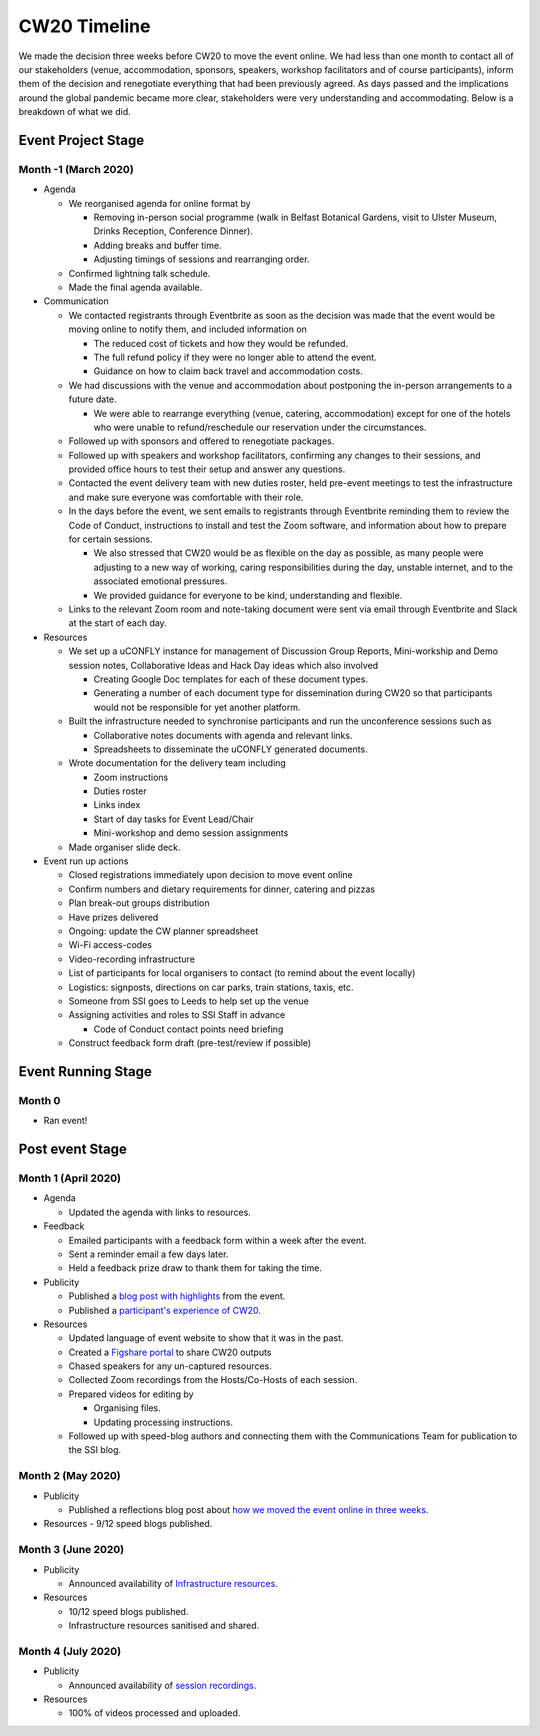 .. _CW20-Timeline: 

CW20 Timeline
=================

We made the decision three weeks before CW20 to move the event online. 
We had less than one month to contact all of our stakeholders (venue, accommodation, sponsors, speakers, workshop facilitators and of course participants), inform them of the decision and renegotiate everything that had been previously agreed. 
As days passed and the implications around the global pandemic became more clear, stakeholders were very understanding and accommodating. 
Below is a breakdown of what we did. 

Event Project Stage
--------------------

Month -1 (March 2020)
^^^^^^^^^^^^^^^^^^^^^^

- Agenda

  - We reorganised agenda for online format by
   
    - Removing in-person social programme (walk in Belfast Botanical Gardens, visit to Ulster Museum, Drinks Reception, Conference Dinner).
    - Adding breaks and buffer time.
    - Adjusting timings of sessions and rearranging order. 
      
  - Confirmed lightning talk schedule.
  - Made the final agenda available.
   
- Communication

  - We contacted registrants through Eventbrite as soon as the decision was made that the event would be moving online to notify them, and included information on
   
    - The reduced cost of tickets and how they would be refunded.
    - The full refund policy if they were no longer able to attend the event.
    - Guidance on how to claim back travel and accommodation costs.
      
  - We had discussions with the venue and accommodation about postponing the in-person arrangements to a future date.
   
    - We were able to rearrange everything (venue, catering, accommodation) except for one of the hotels who were unable to refund/reschedule our reservation under the circumstances.      
      
  - Followed up with sponsors and offered to renegotiate packages.
  - Followed up with speakers and workshop facilitators, confirming any changes to their sessions, and provided office hours to test their setup and answer any questions.
  - Contacted the event delivery team with new duties roster, held pre-event meetings to test the infrastructure and make sure everyone was comfortable with their role. 
  - In the days before the event, we sent emails to registrants through Eventbrite reminding them to review the Code of Conduct, instructions to install and test the Zoom software, and information about how to prepare for certain sessions. 
   
    - We also stressed that CW20 would be as flexible on the day as possible, as many people were adjusting to a new way of working, caring responsibilities during the day, unstable internet, and to the associated emotional pressures. 
    - We provided guidance for everyone to be kind, understanding and flexible. 
      
  - Links to the relevant Zoom room and note-taking document were sent via email through Eventbrite and Slack at the start of each day.
   
- Resources

  - We set up a uCONFLY instance for management of Discussion Group Reports, Mini-workship and Demo session notes, Collaborative Ideas and Hack Day ideas which also involved
   
    - Creating Google Doc templates for each of these document types.
    - Generating a number of each document type for dissemination during CW20 so that participants would not be responsible for yet another platform.
      
  - Built the infrastructure needed to synchronise participants and run the unconference sessions such as
   
    - Collaborative notes documents with agenda and relevant links.
    - Spreadsheets to disseminate the uCONFLY generated documents. 
      
  - Wrote documentation for the delivery team including
   
    - Zoom instructions 
    - Duties roster
    - Links index
    - Start of day tasks for Event Lead/Chair
    - Mini-workshop and demo session assignments
      
  - Made organiser slide deck.
  
- Event run up actions

  - Closed registrations immediately upon decision to move event online
  - Confirm numbers and dietary requirements for dinner, catering and pizzas
  - Plan break-out groups distribution
  - Have prizes delivered
  - Ongoing: update the CW planner spreadsheet
  - Wi-Fi access-codes
  - Video-recording infrastructure
  - List of participants for local organisers to contact (to remind about the event locally)
  - Logistics: signposts, directions on car parks, train stations, taxis, etc.
  - Someone from SSI goes to Leeds to help set up the venue
  - Assigning activities and roles to SSI Staff in advance
   
    - Code of Conduct contact points need briefing
      
  - Construct feedback form draft (pre-test/review if possible)


Event Running Stage
--------------------

Month 0
^^^^^^^^^^^^^^^^^^^^^^

- Ran event!

Post event Stage
--------------------

Month 1 (April 2020)
^^^^^^^^^^^^^^^^^^^^^^

- Agenda

  - Updated the agenda with links to resources.
  
- Feedback

  - Emailed participants with a feedback form within a week after the event.
  - Sent a reminder email a few days later.
  - Held a feedback prize draw to thank them for taking the time.
  
- Publicity

  - Published a `blog post with highlights <https://software.ac.uk/blog/2020-04-21-highlights-collaborations-workshop-2020>`_ from the event.
  - Published a `participant's experience of CW20 <https://software.ac.uk/blog/2020-04-29-ssi-collaborations-workshop-2020-remote-unconference-experience-and-notes>`_.
  
- Resources

  - Updated language of event website to show that it was in the past.
  - Created a `Figshare portal <https://cw20.figshare.com/>`_ to share CW20 outputs
  - Chased speakers for any un-captured resources.
  - Collected Zoom recordings from the Hosts/Co-Hosts of each session.
  - Prepared videos for editing by
   
    - Organising files.
    - Updating processing instructions.
      
  - Followed up with speed-blog authors and connecting them with the Communications Team for publication to the SSI blog.


Month 2 (May 2020)
^^^^^^^^^^^^^^^^^^^^^^

- Publicity

  - Published a reflections blog post about `how we moved the event online in three weeks <https://software.ac.uk/blog/2020-05-18-cw20-how-move-event-online-three-weeks>`_.
  
- Resources
  - 9/12 speed blogs published.

Month 3 (June 2020)
^^^^^^^^^^^^^^^^^^^^^^

- Publicity

  - Announced availability of `Infrastructure resources <https://software.ac.uk/news/collaborations-workshop-2020-resources-now-available>`_.
  
- Resources

  - 10/12 speed blogs published.
  - Infrastructure resources sanitised and shared.


Month 4 (July 2020)
^^^^^^^^^^^^^^^^^^^^

- Publicity

  - Announced availability of `session recordings <https://software.ac.uk/news/collaborations-workshop-2020-session-recordings-now-available>`_.
  
- Resources

  - 100% of videos processed and uploaded.
